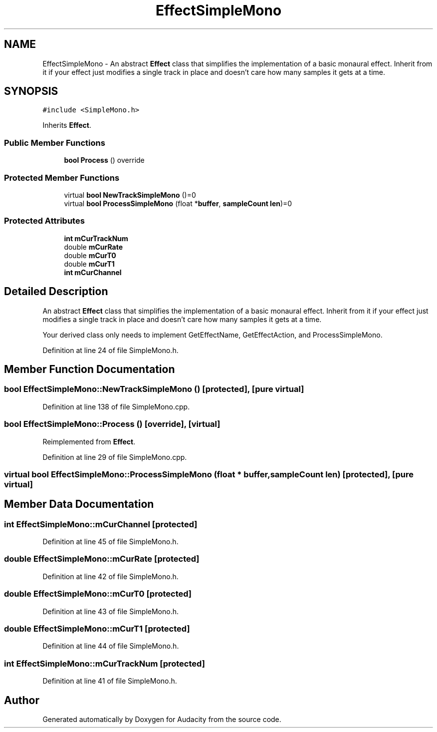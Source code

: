.TH "EffectSimpleMono" 3 "Thu Apr 28 2016" "Audacity" \" -*- nroff -*-
.ad l
.nh
.SH NAME
EffectSimpleMono \- An abstract \fBEffect\fP class that simplifies the implementation of a basic monaural effect\&. Inherit from it if your effect just modifies a single track in place and doesn't care how many samples it gets at a time\&.  

.SH SYNOPSIS
.br
.PP
.PP
\fC#include <SimpleMono\&.h>\fP
.PP
Inherits \fBEffect\fP\&.
.SS "Public Member Functions"

.in +1c
.ti -1c
.RI "\fBbool\fP \fBProcess\fP () override"
.br
.in -1c
.SS "Protected Member Functions"

.in +1c
.ti -1c
.RI "virtual \fBbool\fP \fBNewTrackSimpleMono\fP ()=0"
.br
.ti -1c
.RI "virtual \fBbool\fP \fBProcessSimpleMono\fP (float *\fBbuffer\fP, \fBsampleCount\fP \fBlen\fP)=0"
.br
.in -1c
.SS "Protected Attributes"

.in +1c
.ti -1c
.RI "\fBint\fP \fBmCurTrackNum\fP"
.br
.ti -1c
.RI "double \fBmCurRate\fP"
.br
.ti -1c
.RI "double \fBmCurT0\fP"
.br
.ti -1c
.RI "double \fBmCurT1\fP"
.br
.ti -1c
.RI "\fBint\fP \fBmCurChannel\fP"
.br
.in -1c
.SH "Detailed Description"
.PP 
An abstract \fBEffect\fP class that simplifies the implementation of a basic monaural effect\&. Inherit from it if your effect just modifies a single track in place and doesn't care how many samples it gets at a time\&. 

Your derived class only needs to implement GetEffectName, GetEffectAction, and ProcessSimpleMono\&. 
.PP
Definition at line 24 of file SimpleMono\&.h\&.
.SH "Member Function Documentation"
.PP 
.SS "\fBbool\fP EffectSimpleMono::NewTrackSimpleMono ()\fC [protected]\fP, \fC [pure virtual]\fP"

.PP
Definition at line 138 of file SimpleMono\&.cpp\&.
.SS "\fBbool\fP EffectSimpleMono::Process ()\fC [override]\fP, \fC [virtual]\fP"

.PP
Reimplemented from \fBEffect\fP\&.
.PP
Definition at line 29 of file SimpleMono\&.cpp\&.
.SS "virtual \fBbool\fP EffectSimpleMono::ProcessSimpleMono (float * buffer, \fBsampleCount\fP len)\fC [protected]\fP, \fC [pure virtual]\fP"

.SH "Member Data Documentation"
.PP 
.SS "\fBint\fP EffectSimpleMono::mCurChannel\fC [protected]\fP"

.PP
Definition at line 45 of file SimpleMono\&.h\&.
.SS "double EffectSimpleMono::mCurRate\fC [protected]\fP"

.PP
Definition at line 42 of file SimpleMono\&.h\&.
.SS "double EffectSimpleMono::mCurT0\fC [protected]\fP"

.PP
Definition at line 43 of file SimpleMono\&.h\&.
.SS "double EffectSimpleMono::mCurT1\fC [protected]\fP"

.PP
Definition at line 44 of file SimpleMono\&.h\&.
.SS "\fBint\fP EffectSimpleMono::mCurTrackNum\fC [protected]\fP"

.PP
Definition at line 41 of file SimpleMono\&.h\&.

.SH "Author"
.PP 
Generated automatically by Doxygen for Audacity from the source code\&.
